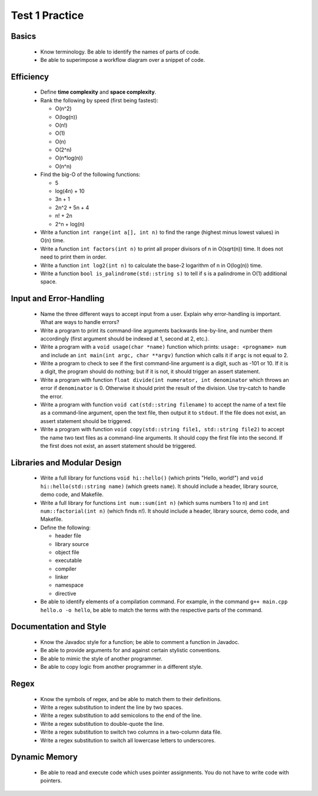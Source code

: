 Test 1 Practice
===============


Basics
------

  * Know terminology.  Be able to identify the names of parts of code.
  
  * Be able to superimpose a workflow diagram over a snippet of code.


Efficiency
----------

  * Define **time complexity** and **space complexity**.

  * Rank the following by speed (first being fastest):

    + O(n^2)
    + O(log(n))
    + O(n!)
    + O(1)
    + O(n)
    + O(2^n)
    + O(n*log(n))
    + O(n^n)

  * Find the big-O of the following functions:

    + 5
    + log(4n) + 10
    + 3n + 1
    + 2n^2 + 5n + 4
    + n! + 2n
    + 2^n + log(n)

  * Write a function ``int range(int a[], int n)`` to find the range (highest
    minus lowest values) in O(n) time.

  * Write a function ``int factors(int n)`` to print all proper divisors of
    n in O(sqrt(n)) time.  It does not need to print them in order.

  * Write a function ``int log2(int n)`` to calculate the base-2 logarithm
    of n in O(log(n)) time.

  * Write a function ``bool is_palindrome(std::string s)`` to tell if s is
    a palindrome in O(1) additional space.


Input and Error-Handling
------------------------

  * Name the three different ways to accept input from a user.  Explain why
    error-handling is important. What are ways to handle errors?

  * Write a program to print its command-line arguments backwards line-by-line,
    and number them accordingly (first argument should be indexed at 1, second at
    2, etc.).

  * Write a program with a ``void usage(char *name)`` function which prints:
    ``usage: <progname> num`` and include an ``int main(int argc, char **argv)``
    function which calls it if ``argc`` is not equal to 2.

  * Write a program to check to see if the first command-line argument is a
    digit, such as -101 or 10. If it is a digit, the program should do nothing;
    but if it is not, it should trigger an assert statement.

  * Write a program with function ``float divide(int numerator, int
    denominator`` which throws an error if ``denominator`` is 0. Otherwise it
    should print the result of the division. Use try-catch to handle the error.

  * Write a program with function ``void cat(std::string filename)`` to accept
    the name of a text file as a command-line argument, open the text file, then
    output it to ``stdout``. If the file does not exist, an assert statement
    should be triggered.

  * Write a program with function ``void copy(std::string file1, std::string
    file2)`` to accept the name two text files as a command-line arguments. It
    should copy the first file into the second. If the first does not exist, an
    assert statement should be triggered.


Libraries and Modular Design
----------------------------

  * Write a full library for functions ``void hi::hello()`` (which prints
    "Hello, world!") and ``void hi::hello(std::string name)`` (which greets
    ``name``).  It should include a header, library source, demo code, and
    Makefile.

  * Write a full library for functions ``int num::sum(int n)`` (which sums
    numbers 1 to n) and ``int num::factorial(int n)`` (which finds n!).  It
    should include a header, library source, demo code, and Makefile.

  * Define the following:
  
    + header file
    + library source
    + object file
    + executable
    + compiler
    + linker
    + namespace
    + directive

  * Be able to identify elements of a compilation command. For example,
    in the command ``g++ main.cpp hello.o -o hello``, be able to match the
    terms with the respective parts of the command.


Documentation and Style
-----------------------

  * Know the Javadoc style for a function; be able to comment a function in
    Javadoc.

  * Be able to provide arguments for and against certain stylistic conventions.

  * Be able to mimic the style of another programmer. 

  * Be able to copy logic from another programmer in a different style.


Regex
-----

  * Know the symbols of regex, and be able to match them to their definitions.

  * Write a regex substitution to indent the line by two spaces.

  * Write a regex substitution to add semicolons to the end of the line.

  * Write a regex substitution to double-quote the line.
  
  * Write a regex substitution to switch two columns in a two-column data file.

  * Write a regex substitution to switch all lowercase letters to underscores.


Dynamic Memory
--------------

  * Be able to read and execute code which uses pointer assignments.  You do
    not have to write code with pointers.
